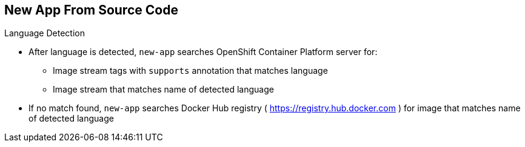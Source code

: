 == New App From Source Code

.Language Detection

* After language is detected, `new-app` searches OpenShift Container Platform server
 for:
** Image stream tags with `supports` annotation that matches language
** Image stream that matches name of detected language
* If no match found, `new-app` searches Docker Hub registry
 ( https://registry.hub.docker.com ) for image that matches name of detected
  language

ifdef::showscript[]

=== Transcript
After a language is detected, `new-app` searches the OpenShift Container Platform server
 for image stream tags that have a `supports` annotation matching the detected
  language, or an image stream that matches the name of the detected language.

If no match is found, `new-app` searches the Docker Hub registry for an image
 that matches the name of the detected language.


endif::showscript[]
